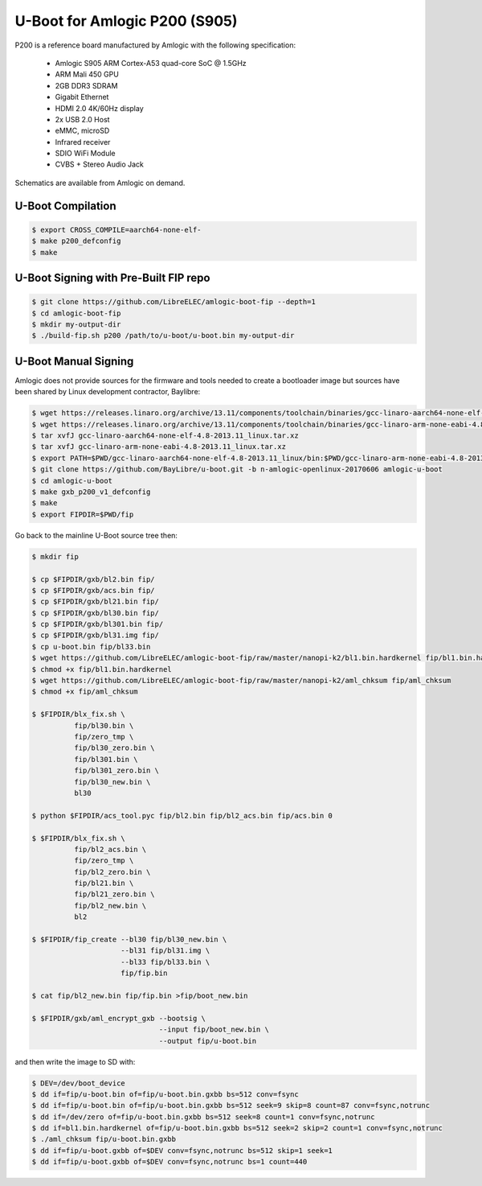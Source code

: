 .. SPDX-License-Identifier: GPL-2.0+

U-Boot for Amlogic P200 (S905)
==============================

P200 is a reference board manufactured by Amlogic with the following specification:

 - Amlogic S905 ARM Cortex-A53 quad-core SoC @ 1.5GHz
 - ARM Mali 450 GPU
 - 2GB DDR3 SDRAM
 - Gigabit Ethernet
 - HDMI 2.0 4K/60Hz display
 - 2x USB 2.0 Host
 - eMMC, microSD
 - Infrared receiver
 - SDIO WiFi Module
 - CVBS + Stereo Audio Jack

Schematics are available from Amlogic on demand.

U-Boot Compilation
------------------

.. code-block:: bash

    $ export CROSS_COMPILE=aarch64-none-elf-
    $ make p200_defconfig
    $ make

U-Boot Signing with Pre-Built FIP repo
--------------------------------------

.. code-block:: bash

    $ git clone https://github.com/LibreELEC/amlogic-boot-fip --depth=1
    $ cd amlogic-boot-fip
    $ mkdir my-output-dir
    $ ./build-fip.sh p200 /path/to/u-boot/u-boot.bin my-output-dir

U-Boot Manual Signing
---------------------

Amlogic does not provide sources for the firmware and tools needed to create a bootloader
image but sources have been shared by Linux development contractor, Baylibre:

.. code-block:: bash

    $ wget https://releases.linaro.org/archive/13.11/components/toolchain/binaries/gcc-linaro-aarch64-none-elf-4.8-2013.11_linux.tar.xz
    $ wget https://releases.linaro.org/archive/13.11/components/toolchain/binaries/gcc-linaro-arm-none-eabi-4.8-2013.11_linux.tar.xz
    $ tar xvfJ gcc-linaro-aarch64-none-elf-4.8-2013.11_linux.tar.xz
    $ tar xvfJ gcc-linaro-arm-none-eabi-4.8-2013.11_linux.tar.xz
    $ export PATH=$PWD/gcc-linaro-aarch64-none-elf-4.8-2013.11_linux/bin:$PWD/gcc-linaro-arm-none-eabi-4.8-2013.11_linux/bin:$PATH
    $ git clone https://github.com/BayLibre/u-boot.git -b n-amlogic-openlinux-20170606 amlogic-u-boot
    $ cd amlogic-u-boot
    $ make gxb_p200_v1_defconfig
    $ make
    $ export FIPDIR=$PWD/fip

Go back to the mainline U-Boot source tree then:

.. code-block:: bash

    $ mkdir fip

    $ cp $FIPDIR/gxb/bl2.bin fip/
    $ cp $FIPDIR/gxb/acs.bin fip/
    $ cp $FIPDIR/gxb/bl21.bin fip/
    $ cp $FIPDIR/gxb/bl30.bin fip/
    $ cp $FIPDIR/gxb/bl301.bin fip/
    $ cp $FIPDIR/gxb/bl31.img fip/
    $ cp u-boot.bin fip/bl33.bin
    $ wget https://github.com/LibreELEC/amlogic-boot-fip/raw/master/nanopi-k2/bl1.bin.hardkernel fip/bl1.bin.hardkernel
    $ chmod +x fip/bl1.bin.hardkernel
    $ wget https://github.com/LibreELEC/amlogic-boot-fip/raw/master/nanopi-k2/aml_chksum fip/aml_chksum
    $ chmod +x fip/aml_chksum

    $ $FIPDIR/blx_fix.sh \
              fip/bl30.bin \
              fip/zero_tmp \
              fip/bl30_zero.bin \
              fip/bl301.bin \
              fip/bl301_zero.bin \
              fip/bl30_new.bin \
              bl30

    $ python $FIPDIR/acs_tool.pyc fip/bl2.bin fip/bl2_acs.bin fip/acs.bin 0

    $ $FIPDIR/blx_fix.sh \
              fip/bl2_acs.bin \
              fip/zero_tmp \
              fip/bl2_zero.bin \
              fip/bl21.bin \
              fip/bl21_zero.bin \
              fip/bl2_new.bin \
              bl2

    $ $FIPDIR/fip_create --bl30 fip/bl30_new.bin \
                         --bl31 fip/bl31.img \
                         --bl33 fip/bl33.bin \
                         fip/fip.bin

    $ cat fip/bl2_new.bin fip/fip.bin >fip/boot_new.bin

    $ $FIPDIR/gxb/aml_encrypt_gxb --bootsig \
                                  --input fip/boot_new.bin \
                                  --output fip/u-boot.bin

and then write the image to SD with:

.. code-block:: bash

    $ DEV=/dev/boot_device
    $ dd if=fip/u-boot.bin of=fip/u-boot.bin.gxbb bs=512 conv=fsync
    $ dd if=fip/u-boot.bin of=fip/u-boot.bin.gxbb bs=512 seek=9 skip=8 count=87 conv=fsync,notrunc
    $ dd if=/dev/zero of=fip/u-boot.bin.gxbb bs=512 seek=8 count=1 conv=fsync,notrunc
    $ dd if=bl1.bin.hardkernel of=fip/u-boot.bin.gxbb bs=512 seek=2 skip=2 count=1 conv=fsync,notrunc
    $ ./aml_chksum fip/u-boot.bin.gxbb
    $ dd if=fip/u-boot.gxbb of=$DEV conv=fsync,notrunc bs=512 skip=1 seek=1
    $ dd if=fip/u-boot.gxbb of=$DEV conv=fsync,notrunc bs=1 count=440
